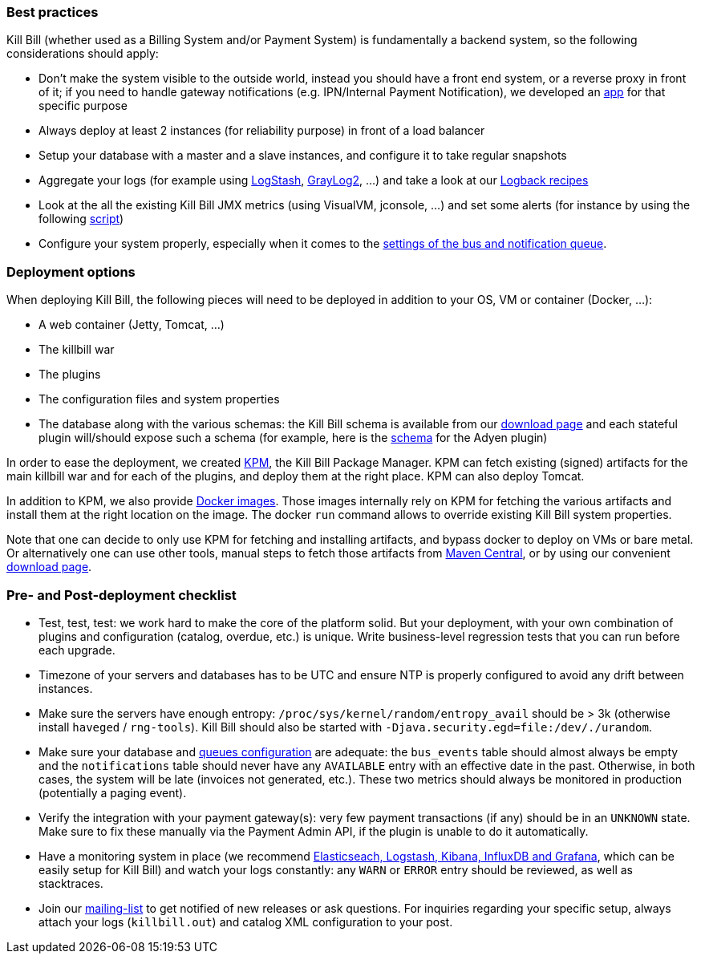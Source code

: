 === Best practices

Kill Bill (whether used as a Billing System and/or Payment System) is fundamentally a backend system, so the following considerations should apply:

* Don't make the system visible to the outside world, instead you should have a front end system, or a reverse proxy in front of it; if you need to handle gateway notifications (e.g. IPN/Internal Payment Notification), we developed an https://github.com/killbill/killbill-notifications-proxy[app] for that specific purpose
* Always deploy at least 2 instances (for reliability purpose) in front of a load balancer
* Setup your database with a master and a slave instances, and configure it to take regular snapshots
* Aggregate your logs (for example using http://logstash.net/[LogStash], https://www.graylog.org/[GrayLog2], ...) and take a look at our https://github.com/killbill/killbill/wiki/Logback-recipes[Logback recipes]
* Look at the all the existing Kill Bill JMX metrics (using VisualVM, jconsole, ...) and set some alerts (for instance by using the following https://github.com/killbill/nagios-jmx-plugin[script])
* Configure your system properly, especially when it comes to the https://github.com/killbill/killbill/wiki/Kill-Bill-Bus-and-Notification-Queue-Configuration[settings of the bus and notification queue].

=== Deployment options

When deploying Kill Bill, the following pieces will need to be deployed in addition to your OS, VM or container (Docker, ...):

* A web container (Jetty, Tomcat, ...)
* The killbill war
* The plugins
* The configuration files and system properties
* The database along with the various schemas: the Kill Bill schema is available from our http://killbill.io/downloads[download page] and each stateful plugin will/should expose such a schema (for example, here is the https://github.com/killbill/killbill-adyen-plugin/blob/master/src/main/resources/ddl.sql[schema] for the Adyen plugin)

In order to ease the deployment, we created https://github.com/killbill/killbill-cloud/tree/master/kpm[KPM], the Kill Bill Package Manager. KPM can fetch existing (signed) artifacts for the main killbill war and for each of the plugins, and deploy them at the right place. KPM can also deploy Tomcat.

In addition to KPM, we also provide https://registry.hub.docker.com/u/killbill/killbill[Docker images]. Those images internally rely on KPM for fetching the various artifacts and install them at the right location on the image. The docker `run` command allows to override existing Kill Bill system properties.

Note that one can decide to only use KPM for fetching and installing artifacts, and bypass docker to deploy on VMs or bare metal. Or alternatively one can use other tools, manual steps to fetch those artifacts from http://search.maven.org/[Maven Central], or by using our convenient http://killbill.io/downloads[download page].

=== Pre- and Post-deployment checklist

* Test, test, test: we work hard to make the core of the platform solid. But your deployment, with your own combination of plugins and configuration (catalog, overdue, etc.) is unique. Write business-level regression tests that you can run before each upgrade.
* Timezone of your servers and databases has to be UTC and ensure NTP is properly configured to avoid any drift between instances.
* Make sure the servers have enough entropy: `/proc/sys/kernel/random/entropy_avail` should be > 3k (otherwise install `haveged` / `rng-tools`). Kill Bill should also be started with `-Djava.security.egd=file:/dev/./urandom`.
* Make sure your database and https://github.com/killbill/killbill/wiki/Kill-Bill-Bus-and-Notification-Queue-Configuration[queues configuration] are adequate: the `bus_events` table should almost always be empty and the `notifications` table should never have any `AVAILABLE` entry with an effective date in the past. Otherwise, in both cases, the system will be late (invoices not generated, etc.). These two metrics should always be monitored in production (potentially a paging event).
* Verify the integration with your payment gateway(s): very few payment transactions (if any) should be in an `UNKNOWN` state. Make sure to fix these manually via the Payment Admin API, if the plugin is unable to do it automatically.
* Have a monitoring system in place (we recommend https://github.com/killbill/killbill-cloud/tree/master/docker/compose[Elasticseach, Logstash, Kibana, InfluxDB and Grafana], which can be easily setup for Kill Bill) and watch your logs constantly: any `WARN` or `ERROR` entry should be reviewed, as well as stacktraces.
* Join our https://groups.google.com/forum/#!forum/killbilling-users[mailing-list] to get notified of new releases or ask questions. For inquiries regarding your specific setup, always attach your logs (`killbill.out`) and catalog XML configuration to your post.
